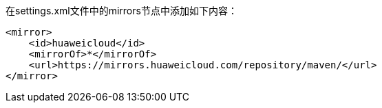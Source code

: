 

在settings.xml文件中的mirrors节点中添加如下内容：

```xml
<mirror>
    <id>huaweicloud</id>
    <mirrorOf>*</mirrorOf>
    <url>https://mirrors.huaweicloud.com/repository/maven/</url>
</mirror> 
```